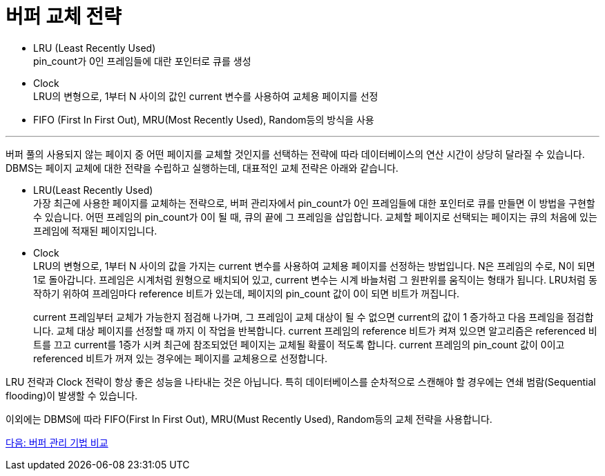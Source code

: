 = 버퍼 교체 전략

* LRU (Least Recently Used) +
pin_count가 0인 프레임들에 대란 포인터로 큐를 생성
* Clock +
LRU의 변형으로, 1부터 N 사이의 값인 current 변수를 사용하여 교체용 페이지를 선정
* FIFO (First In First Out), MRU(Most Recently Used), Random등의 방식을 사용

---

버퍼 풀의 사용되지 않는 페이지 중 어떤 페이지를 교체할 것인지를 선택하는 전략에 따라 데이터베이스의 연산 시간이 상당히 달라질 수 있습니다. DBMS는 페이지 교체에 대한 전략을 수립하고 실행하는데, 대표적인 교체 전략은 아래와 같습니다.

* LRU(Least Recently Used) +
가장 최근에 사용한 페이지를 교체하는 전략으로, 버퍼 관리자에서 pin_count가 0인 프레임들에 대한 포인터로 큐를 만들면 이 방법을 구현할 수 있습니다. 어떤 프레임의 pin_count가 0이 될 때, 큐의 끝에 그 프레임을 삽입합니다. 교체할 페이지로 선택되는 페이지는 큐의 처음에 있는 프레임에 적재된 페이지입니다.
* Clock +
LRU의 변형으로, 1부터 N 사이의 값을 가지는 current 변수를 사용하여 교체용 페이지를 선정하는 방법입니다. N은 프레임의 수로, N이 되면 1로 돌아갑니다. 프레임은 시계처럼 원형으로 배치되어 있고, current 변수는 시계 바늘처럼 그 원판위를 움직이는 형태가 됩니다. LRU처럼 동작하기 위하여 프레임마다 reference 비트가 있는데, 페이지의 pin_count 값이 0이 되면 비트가 꺼집니다.
+
current 프레임부터 교체가 가능한지 점검해 나가며, 그 프레임이 교체 대상이 될 수 없으면 current의 값이 1 증가하고 다음 프레임을 점검합니다. 교체 대상 페이지를 선정할 때 까지 이 작업을 반복합니다. current 프레임의 reference 비트가 켜져 있으면 알고리즘은 referenced 비트를 끄고 current를 1증가 시켜 최근에 참조되었던 페이지는 교체될 확률이 적도록 합니다. current 프레임의 pin_count 값이 0이고 referenced 비트가 꺼져 있는 경우에는 페이지를 교체용으로 선정합니다.

LRU 전략과 Clock 전략이 항상 좋은 성능을 나타내는 것은 아닙니다. 특히 데이터베이스를 순차적으로 스캔해야 할 경우에는 연쇄 범람(Sequential flooding)이 발생할 수 있습니다.

이외에는 DBMS에 따라 FIFO(First In First Out), MRU(Must Recently Used), Random등의 교체 전략을 사용합니다.

link:./15_buffer_management.adoc[다음: 버퍼 관리 기법 비교]